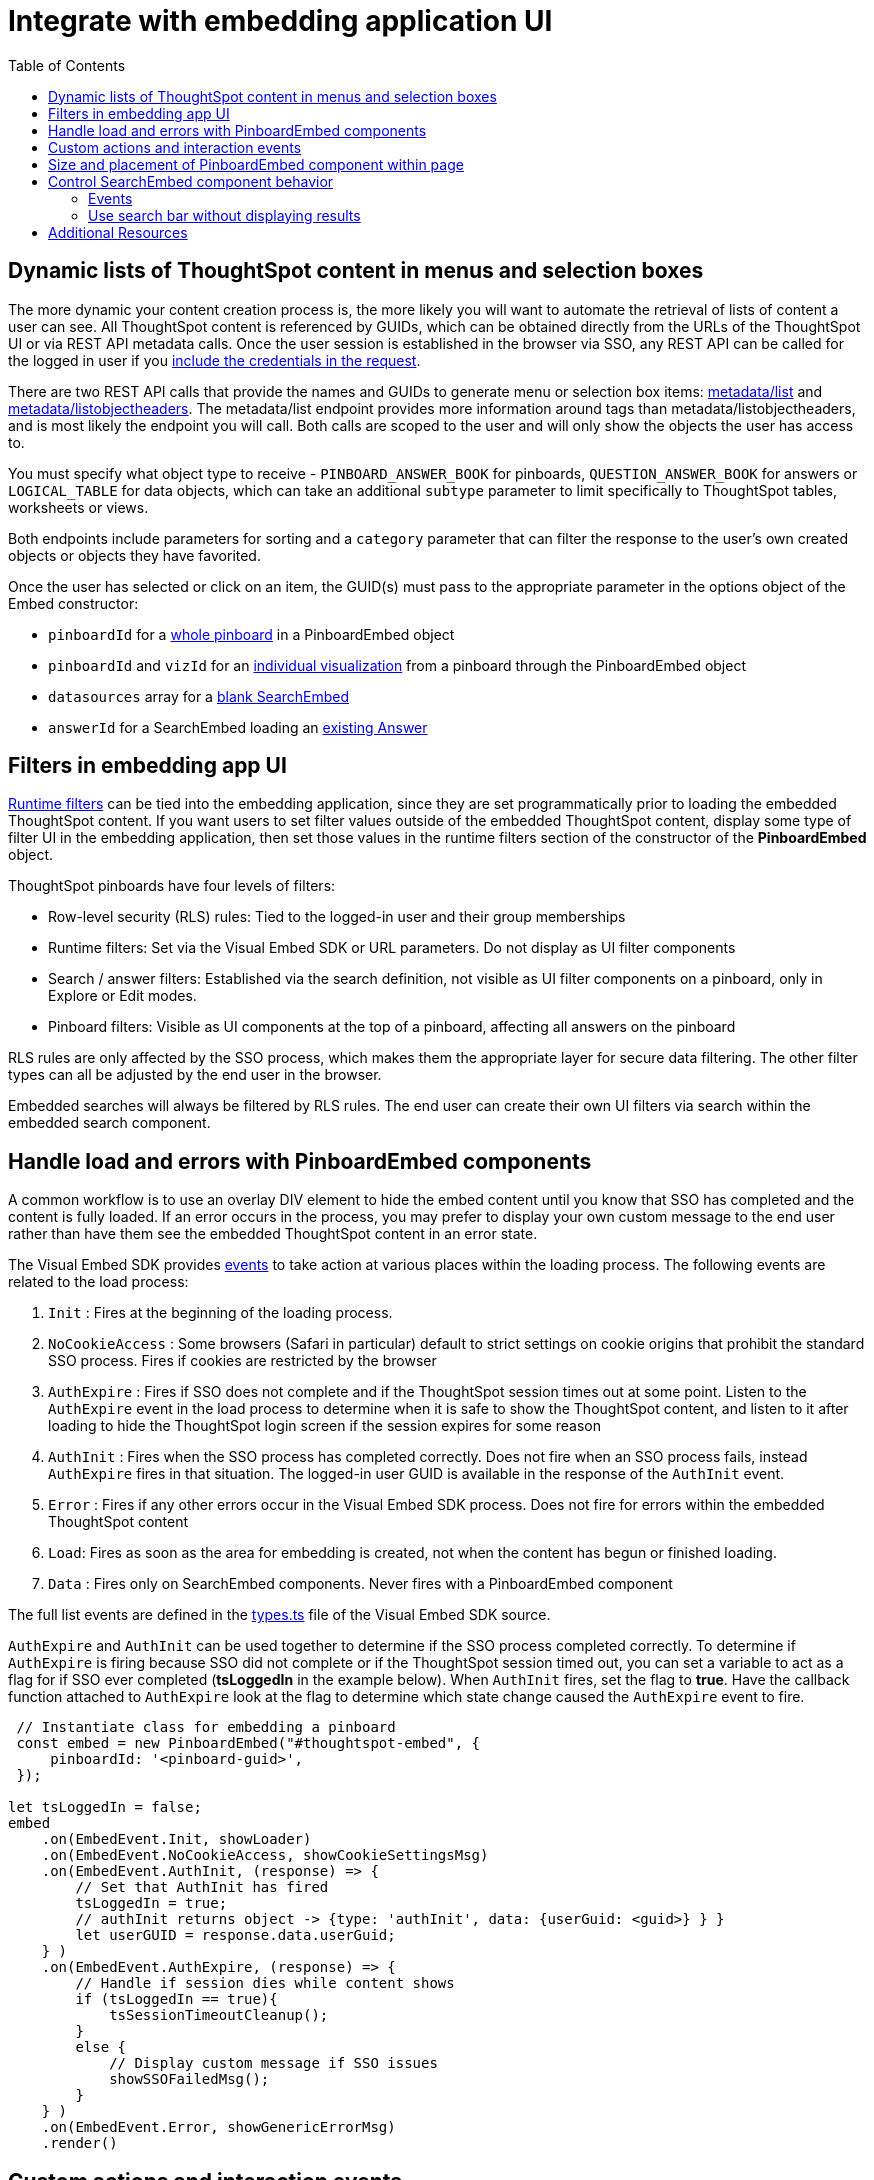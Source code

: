 = Integrate with embedding application UI
:toc: true

:page-title: Integrate with embedding application UI
:page-pageid: integrate-with-app-ui
:page-description: You can use Visual Embed SDK and REST API capabilities to integrate embedded ThoughtSpot with your application's UI

== Dynamic lists of ThoughtSpot content in menus and selection boxes
The more dynamic your content creation process is, the more likely you will want to automate the retrieval of lists of content a user can see. All ThoughtSpot content is referenced by GUIDs, which can be obtained directly from the URLs of the ThoughtSpot UI or via REST API metadata calls. Once the user session is established in the browser via SSO, any REST API can be called for the logged in user if you xref:api-auth-session.adoc[include the credentials in the request].

There are two REST API calls that provide the names and GUIDs to generate menu or selection box items: xref:metadata-api.adoc#metadata-list[metadata/list] and xref:metadata-api#object-header[metadata/listobjectheaders]. The metadata/list endpoint provides more information around tags than metadata/listobjectheaders, and is most likely the endpoint you will call. Both calls are scoped to the user and will only show the objects the user has access to.

You must specify what object type to receive - `PINBOARD_ANSWER_BOOK` for pinboards, `QUESTION_ANSWER_BOOK` for answers or `LOGICAL_TABLE` for data objects, which can take an additional `subtype` parameter to limit  specifically to ThoughtSpot tables, worksheets or views.

Both endpoints include parameters for sorting and a `category` parameter that can filter the response to the user's own created objects or objects they have favorited. 

Once the user has selected or click on an item, the GUID(s) must pass to the appropriate parameter in the options object of the Embed constructor: 

 - `pinboardId` for a xref:embed-pinboard.adoc[whole pinboard] in a PinboardEmbed object
 - `pinboardId` and `vizId` for an xref:embed-a-viz.adoc[individual visualization] from a pinboard through the PinboardEmbed object
 - `datasources` array for a xref:embed-search.adoc[blank SearchEmbed]
 - `answerId` for a SearchEmbed loading an xref:embed-search.adoc[existing Answer]

== Filters in embedding app UI
xref:runtime-filters.adoc[Runtime filters] can be tied into the embedding application, since they are set programmatically prior to loading the embedded ThoughtSpot content. If you want users to set filter values outside of the embedded ThoughtSpot content, display some type of filter UI in the embedding application, then set those values in the runtime filters section of the constructor of the *PinboardEmbed* object. 

ThoughtSpot pinboards have four levels of filters:

 - Row-level security (RLS) rules: Tied to the logged-in user and their group memberships
 - Runtime filters: Set via the Visual Embed SDK or URL parameters. Do not display as UI filter components
 - Search / answer filters: Established via the search definition, not visible as UI filter components on a pinboard, only in Explore or Edit modes. 
 - Pinboard filters: Visible as UI components at the top of a pinboard, affecting all answers on the pinboard

RLS rules are only affected by the SSO process, which makes them the appropriate layer for secure data filtering. The other filter types can all be adjusted by the end user in the browser. 

Embedded searches will always be filtered by RLS rules. The end user can create their own UI filters via search within the embedded search component.


== Handle load and errors with PinboardEmbed components
A common workflow is to use an overlay DIV element to hide the embed content until you know that SSO has completed and the content is fully loaded. If an error occurs in the process, you may prefer to display your own custom message to the end user rather than have them see the embedded ThoughtSpot content in an error state.

The Visual Embed SDK provides xref:events.adoc[events] to take action at various places within the loading process. The following events are related to the load process: 

 1. `Init` : Fires at the beginning of the loading process. 
 2. `NoCookieAccess` :  Some browsers (Safari in particular) default to strict settings on cookie origins that prohibit the standard SSO process. Fires if cookies are restricted by the browser
 3. `AuthExpire` : Fires if SSO does not complete and if the ThoughtSpot session times out at some point. Listen to the `AuthExpire` event in the load process to determine when it is safe to show the ThoughtSpot content, and listen to it after loading to hide the ThoughtSpot login screen if the session expires for some reason
 4. `AuthInit` : Fires when the SSO process has completed correctly. Does not fire when an SSO process fails, instead `AuthExpire` fires in that situation. The logged-in user GUID is available in the response of the `AuthInit` event.
 4. `Error` :  Fires if any other errors occur in the Visual Embed SDK process. Does not fire for errors within the embedded ThoughtSpot content
 5. `Load`: Fires as soon as the area for embedding is created, not when the content has begun or finished loading.
 6. `Data` : Fires only on SearchEmbed components. Never fires with a PinboardEmbed component

The full list events are defined in the link:https://github.com/thoughtspot/visual-embed-sdk/blob/main/src/types.ts[types.ts, window=_blank] file of the Visual Embed SDK source.

`AuthExpire` and `AuthInit` can be used together to determine if the SSO process completed correctly. To determine if `AuthExpire` is firing because SSO did not complete or if the ThoughtSpot session timed out, you can set a variable to act as a flag for if SSO ever completed (*tsLoggedIn* in the example below). When `AuthInit` fires, set the flag to *true*. Have the callback function attached to `AuthExpire` look at the flag to determine which state change caused the `AuthExpire` event to fire.

[source,javascript]
----
 // Instantiate class for embedding a pinboard
 const embed = new PinboardEmbed("#thoughtspot-embed", {
     pinboardId: '<pinboard-guid>',
 });
 
let tsLoggedIn = false;
embed
    .on(EmbedEvent.Init, showLoader)
    .on(EmbedEvent.NoCookieAccess, showCookieSettingsMsg)
    .on(EmbedEvent.AuthInit, (response) => {
        // Set that AuthInit has fired
        tsLoggedIn = true;
        // authInit returns object -> {type: 'authInit', data: {userGuid: <guid>} } }
        let userGUID = response.data.userGuid;
    } )
    .on(EmbedEvent.AuthExpire, (response) => {
        // Handle if session dies while content shows
        if (tsLoggedIn == true){
            tsSessionTimeoutCleanup();
        }
        else {
            // Display custom message if SSO issues
            showSSOFailedMsg();
        }
    } )
    .on(EmbedEvent.Error, showGenericErrorMsg)
    .render()
----

== Custom actions and interaction events
xref:custom-action-intro.adoc[Custom actions] fire an event when a user clicks on a menu item when set to be xref:custom-action-callback.adoc[callback actions]. The event provides the custom action identifier, the data from the visualization and additional information depending on the configuration. 

Custom actions provide a way for interaction within the ThoughtSpot components to trigger further workflows within the embedding application. 

There are other xref:events.adoc#_embed_events[events] that fire as the user interacts with the SearchEmbed and PinboardEmbed components:
 
 - `Drilldown`
 - `VizPointDoubleClick`

See below for additional events that fire only on the SearchEmbed component.

== Size and placement of PinboardEmbed component within page
The first argument of the constructors of each the Embed classes in the Visual Embed SDK (xref:search-embed.adoc[SearchEmbed], xref:embed-pinboard.adoc[PinboardEmbed], etc.) is a *div* element in the embedding page, where the embedded ThoughtSpot content will load.

The second argument of the constructors is a JavaScript object of options, several of which control how the embedded content fill the div. 

`frameParams` is an object with `width` and `height` attributes. If `frameParams` is not included, the embedded ThoughtSpot will fill the entirety of the div, and resize automatically if the div adjusts in size. This is equivalent to `width '100%', height: '100%'`. When `width` and `height` are set to percentages, the embedded area will be that proportion of the embedded div. When set to exact pixel sizes, the embedded area size stays fixed regardless of what happens to the div.

When `fullHeight` is set to *true*, there will not be a scrollbar within the embedded pinboard area. 


[source,javascript]
----
{
  frameParams : { 'width' : '100%', 'height' : '100%' },
  fullHeight : false
}
----

== Control SearchEmbed component behavior
There are three general ways to use the xref:embed-search.adoc[SearchEmbed component] component:

 1. Load with no datasources selected
 2. Load with particular datasources
 3. Load an existing saved answer

In cases 1 and 2, you can also define items to appear in the search bar using the `searchOptions` object in the options object. `searchOptions` has two properties: `searchTokenString` and `executeSearch`. When `executeSearch` is *true*, the search component will load the chart or table automatically. If `executeSearch` is *false*, the search bar will display the terms from `searchTokenString` but the user must press the 'GO' button to make the search execute. 

The `forceTable` option causes the search to load in table mode rather than with the automatically chosen visualization. 

`collapseDataSources` and `hideDataSources` control the data source pane on the left side of the search component. When `hideDataSources` is *true*, there is no way for the user to see the data source pane, while `collapseDataSources` loads to only an icon which can be used to expand the pane.

=== Events
There are several events that fire only on the SearchEmbed component

 - `DataSourceSelected` : Fires when a change occurs in the data sources, including initial load of the SearchEmbed component. Can be used to hide a loader screen. Return object contains an array of the selected column GUIDs (accessible using `LOGICAL_COLUMN` type within metadata REST API commands).
 - `QueryChanged` : Fires when a change occurs in the search bar, including initial load of the SearchEmbed component. Returned object includes a `data.search` property with the TML search query from the search box
 
=== Use search bar without displaying results
The `hideResults` parameter in the options object blocks the 'GO' button from displaying the chart or table results. When this option is *true*, you can listen to the `QueryChanged` event to capture the TML search string from the search bar, then use that query string in the xref:search-data-api.adoc[search data REST API]. 

== Additional Resources

link:https://github.com/thoughtspot/ts_everywhere_resources/blob/master/apis/rest-api.js[Example implementation of REST API calls in JavaScript, window=_blank]
